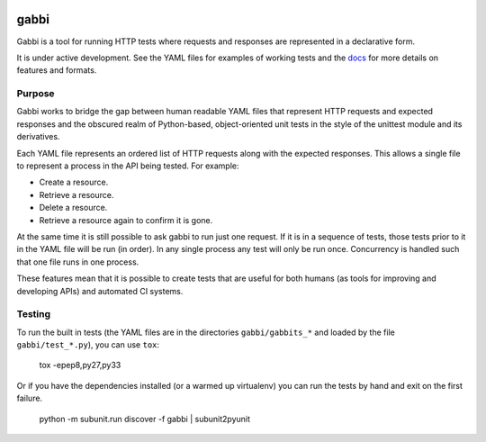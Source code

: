 .. image:: https://travis-ci.org/cdent/gabbi.svg?branch=master
    :target: https://travis-ci.org/cdent/gabbi
.. image:: https://readthedocs.org/projects/gabbi/badge/?version=latest
    :target: http://gabbi.readthedocs.org/en/latest/
    :alt: Documentation Status

gabbi
=====

Gabbi is a tool for running HTTP tests where requests and responses
are represented in a declarative form.

It is under active development. See the YAML files for examples of
working tests and the docs_ for more details on features and
formats.

.. _docs: http://gabbi.readthedocs.org/

Purpose
-------

Gabbi works to bridge the gap between human readable YAML files that
represent HTTP requests and expected responses and the obscured realm of
Python-based, object-oriented unit tests in the style of the unittest
module and its derivatives.

Each YAML file represents an ordered list of HTTP requests along with
the expected responses. This allows a single file to represent a
process in the API being tested. For example:

* Create a resource.
* Retrieve a resource.
* Delete a resource.
* Retrieve a resource again to confirm it is gone.

At the same time it is still possible to ask gabbi to run just one
request. If it is in a sequence of tests, those tests prior to it in
the YAML file will be run (in order). In any single process any test
will only be run once. Concurrency is handled such that one file
runs in one process.

These features mean that it is possible to create tests that are
useful for both humans (as tools for improving and developing APIs)
and automated CI systems.

Testing
-------

To run the built in tests (the YAML files are in the directories
``gabbi/gabbits_*`` and loaded by the file ``gabbi/test_*.py``),
you can use ``tox``:

    tox -epep8,py27,py33

Or if you have the dependencies installed (or a warmed up
virtualenv) you can run the tests by hand and exit on the first
failure.

    python -m subunit.run discover -f gabbi | subunit2pyunit
